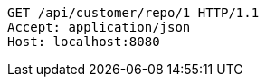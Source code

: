 [source,http,options="nowrap"]
----
GET /api/customer/repo/1 HTTP/1.1
Accept: application/json
Host: localhost:8080

----